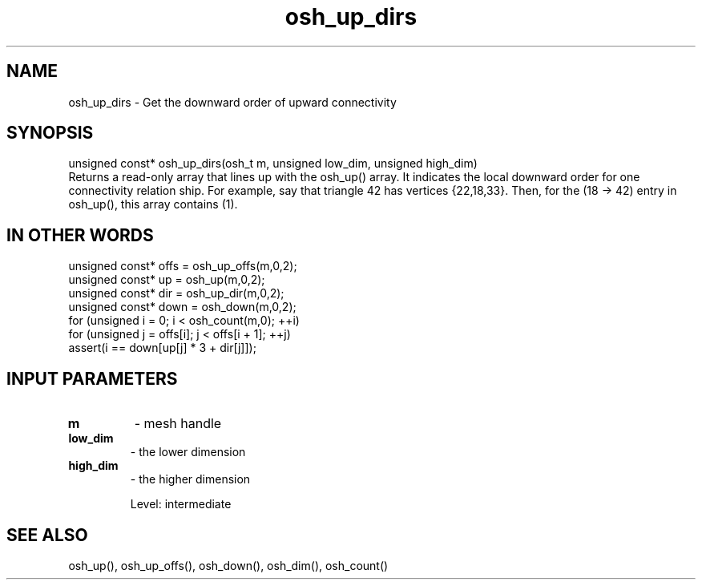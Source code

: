 .TH osh_up_dirs 3 "4/19/2016" " " ""
.SH NAME
osh_up_dirs \-  Get the downward order of upward connectivity 
.SH SYNOPSIS
.nf
unsigned const* osh_up_dirs(osh_t m, unsigned low_dim, unsigned high_dim)
.fi
Returns a read-only array that lines up with the osh_up() array.
It indicates the local downward order for one connectivity relation
ship.
For example, say that triangle 42 has vertices {22,18,33}.
Then, for the (18 -> 42) entry in osh_up(), this array contains (1).

.SH IN OTHER WORDS
.nf
unsigned const* offs = osh_up_offs(m,0,2);
unsigned const* up = osh_up(m,0,2);
unsigned const* dir = osh_up_dir(m,0,2);
unsigned const* down = osh_down(m,0,2);
for (unsigned i = 0; i < osh_count(m,0); ++i)
for (unsigned j = offs[i]; j < offs[i + 1]; ++j)
assert(i == down[up[j] * 3 + dir[j]]);
.fi


.SH INPUT PARAMETERS
.PD 0
.TP
.B m 
- mesh handle
.PD 1
.PD 0
.TP
.B low_dim 
- the lower dimension
.PD 1
.PD 0
.TP
.B high_dim 
- the higher dimension
.PD 1

Level: intermediate

.SH SEE ALSO
osh_up(), osh_up_offs(), osh_down(), osh_dim(), osh_count()
.br
